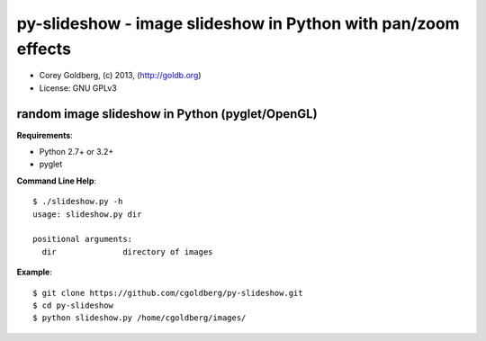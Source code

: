 ==============================================================
py-slideshow - image slideshow in Python with pan/zoom effects
==============================================================

.. image:: icon.png

* Corey Goldberg, (c) 2013, (http://goldb.org)
* License: GNU GPLv3

------------------------------------------------
random image slideshow in Python (pyglet/OpenGL)
------------------------------------------------

**Requirements**:

* Python 2.7+ or 3.2+
* pyglet

**Command Line Help**::

    $ ./slideshow.py -h
    usage: slideshow.py dir

    positional arguments:
      dir              directory of images

**Example**::

    $ git clone https://github.com/cgoldberg/py-slideshow.git
    $ cd py-slideshow
    $ python slideshow.py /home/cgoldberg/images/
